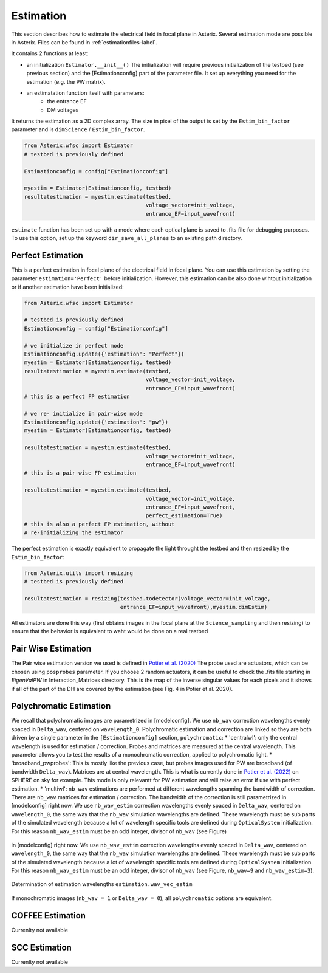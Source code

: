 .. _estimation-label:

Estimation
---------------

This section describes how to estimate the electrical field in focal plane in Asterix. Several estimation mode 
are possible in Asterix. Files can be found in :ref:`estimationfiles-label`. 

It contains 2 functions at least:

- an initialization ``Estimator.__init__()`` The initialization will require previous initialization of the testbed (see previous section) and the [Estimationconfig] part of the parameter file.  It set up everything you need for the estimation (e.g. the PW matrix). 

- an estimatation function itself with parameters:
        - the entrance EF
        - DM voltages

It returns the estimation as a 2D complex array. The size in pixel of the output is 
set by the ``Estim_bin_factor`` parameter and is ``dimScience`` / ``Estim_bin_factor``.

.. code-block:: python

    from Asterix.wfsc import Estimator 
    # testbed is previously defined

    Estimationconfig = config["Estimationconfig"]

    myestim = Estimator(Estimationconfig, testbed)
    resultatestimation = myestim.estimate(testbed,
                                          voltage_vector=init_voltage,
                                          entrance_EF=input_wavefront)


``estimate`` function has been set up with a mode where each optical plane is saved to .fits file for debugging purposes.
To use this option, set up the keyword ``dir_save_all_planes`` to an existing path directory.

Perfect Estimation
+++++++++++++++++++++++

This is a perfect estimation in focal plane of the electrical field in focal plane. You can use 
this estimation by setting the parameter ``estimation='Perfect'`` before initialization. However, 
this estimation can be also done wihtout initialization or if another estimation have been initialized: 

.. code-block:: python

    from Asterix.wfsc import Estimator

    # testbed is previously defined
    Estimationconfig = config["Estimationconfig"]    
    
    # we initialize in perfect mode
    Estimationconfig.update({'estimation': "Perfect"})
    myestim = Estimator(Estimationconfig, testbed)
    resultatestimation = myestim.estimate(testbed,
                                          voltage_vector=init_voltage,
                                          entrance_EF=input_wavefront)
    # this is a perfect FP estimation

    # we re- initialize in pair-wise mode
    Estimationconfig.update({'estimation': "pw"})
    myestim = Estimator(Estimationconfig, testbed)

    resultatestimation = myestim.estimate(testbed,
                                          voltage_vector=init_voltage,
                                          entrance_EF=input_wavefront)
    # this is a pair-wise FP estimation

    resultatestimation = myestim.estimate(testbed,
                                          voltage_vector=init_voltage,
                                          entrance_EF=input_wavefront,
                                          perfect_estimation=True)
    # this is also a perfect FP estimation, without 
    # re-initializing the estimator

The perfect estimation is exactly equivalent to propagate the light throught the testbed and then
resized by the ``Estim_bin_factor``: 

.. code-block:: python

    from Asterix.utils import resizing
    # testbed is previously defined

    resultatestimation = resizing(testbed.todetector(voltage_vector=init_voltage,
                                  entrance_EF=input_wavefront),myestim.dimEstim) 


All estimators are done this way (first obtains images in the focal plane at the ``Science_sampling`` and 
then resizing) to ensure that the behavior is equivalent to waht would be done on a real testbed

Pair Wise Estimation
+++++++++++++++++++++++

The Pair wise estimation version we used is defined in 
`Potier et al. (2020) <http://adsabs.harvard.edu/abs/2020A%26A...635A.192P>`_ 
The probe used are actuators, which can be chosen using ``posprobes`` parameter. If you choose 
2 random actuators, it can be useful to check the .fits file starting in *EigenValPW* in 
Interaction_Matrices directory. This is the map of the inverse singular values for each 
pixels and it shows if all of the part of the DH are covered by the estimation (see Fig. 4 in Potier et al. 2020).


Polychromatic Estimation
+++++++++++++++++++++++
.. _polychromaticestim-label:

We recall that polychromatic images are parametrized in [modelconfig]. We use ``nb_wav`` correction wavelengths evenly 
spaced in ``Delta_wav``, centered on ``wavelength_0``. Polychromatic estimation and correction are linked so they are 
both driven by a single parameter in the ``[Estimationconfig]`` section, ``polychromatic``:
* 'centralwl': only the central wavelength is used for estimation / correction. Probes and matrices are measured at the central wavelength. 
This parameter allows you to test the results of a monochromatic correction, applied to polychromatic light. 
* 'broadband_pwprobes': This is mostly like the previous case, but probes images used for PW are broadband (of bandwidth ``Delta_wav``). 
Matrices are at central wavelength. This is what is currently done in `Potier et al. (2022) <https://ui.adsabs.harvard.edu/abs/2022A%26A...665A.136P/abstract>`_  
on SPHERE on sky for example. This mode is only relevantt for PW estimation and will raise an error if use with perfect estimation.
* 'multiwl': ``nb_wav`` estimations are performed at different wavelengths spanning the bandwidth of correction.
There are ``nb_wav`` matrices for estimation / correction. The bandwidth of the correction is still parametrized 
in [modelconfig] right now. We use ``nb_wav_estim`` correction wavelengths evenly spaced in ``Delta_wav``, centered on 
``wavelength_0``, the same way that the ``nb_wav`` simulation wavelengths are defined. These wavelength must be sub 
parts of the simulated wavelength because a lot of wavelength specific tools are defined during ``OpticalSystem`` initialization. 
For this reason ``nb_wav_estim`` must be an odd integer, divisor of ``nb_wav`` (see Figure)

.. figure:: source_images/wl_estim.pdf
    :scale: 20%
    :align: center
in [modelconfig] right now. We use ``nb_wav_estim`` correction wavelengths evenly spaced in ``Delta_wav``, centered on 
``wavelength_0``, the same way that the ``nb_wav`` simulation wavelengths are defined. These wavelength must be sub 
parts of the simulated wavelength because a lot of wavelength specific tools are defined during ``OpticalSystem`` initialization. 
For this reason ``nb_wav_estim`` must be an odd integer, divisor of ``nb_wav`` (see Figure, ``nb_wav=9`` and ``nb_wav_estim=3``).

.. figure:: source_images/wl_estim.pdf
    :scale: 80%
    :align: center

    Determination of estimation wavelengths ``estimation.wav_vec_estim``

If monochromatic images (``nb_wav = 1`` or ``Delta_wav = 0``), all ``polychromatic`` options are equivalent.



COFFEE Estimation
+++++++++++++++++++++++
Currenlty not available

SCC Estimation
+++++++++++++++++++++++
Currenlty not available